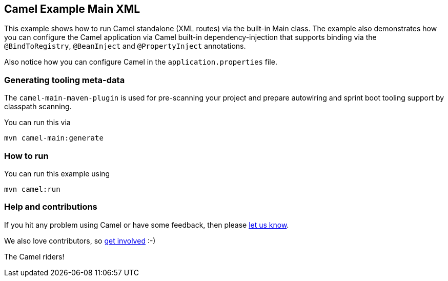 == Camel Example Main XML

This example shows how to run Camel standalone (XML routes) via the built-in Main class.
The example also demonstrates how you can configure the Camel application
via Camel built-in dependency-injection that supports binding via the
`@BindToRegistry`, `@BeanInject` and `@PropertyInject` annotations.

Also notice how you can configure Camel in the `application.properties` file.


=== Generating tooling meta-data

The `camel-main-maven-plugin` is used for pre-scanning your project and prepare
autowiring and sprint boot tooling support by classpath scanning.

You can run this via

    mvn camel-main:generate

=== How to run

You can run this example using

    mvn camel:run

=== Help and contributions

If you hit any problem using Camel or have some feedback, then please
https://camel.apache.org/support.html[let us know].

We also love contributors, so
https://camel.apache.org/contributing.html[get involved] :-)

The Camel riders!
